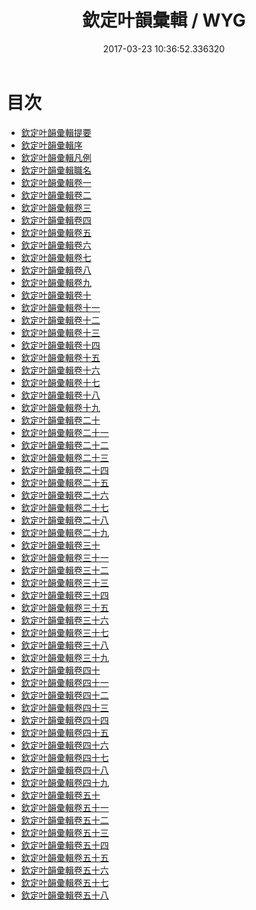 #+TITLE: 欽定叶韻彙輯 / WYG
#+DATE: 2017-03-23 10:36:52.336320
* 目次
 - [[file:KR1j0076_000.txt::000-1a][欽定叶韻彚輯提要]]
 - [[file:KR1j0076_000.txt::000-4a][欽定叶韻彚輯序]]
 - [[file:KR1j0076_000.txt::000-6a][欽定叶韻彚輯凡例]]
 - [[file:KR1j0076_000.txt::000-15a][欽定叶韻彚輯職名]]
 - [[file:KR1j0076_001.txt::001-1a][欽定叶韻彚輯卷一]]
 - [[file:KR1j0076_002.txt::002-1a][欽定叶韻彚輯卷二]]
 - [[file:KR1j0076_003.txt::003-1a][欽定叶韻彚輯卷三]]
 - [[file:KR1j0076_004.txt::004-1a][欽定叶韻彚輯卷四]]
 - [[file:KR1j0076_005.txt::005-1a][欽定叶韻彚輯卷五]]
 - [[file:KR1j0076_006.txt::006-1a][欽定叶韻彚輯卷六]]
 - [[file:KR1j0076_007.txt::007-1a][欽定叶韻彚輯卷七]]
 - [[file:KR1j0076_008.txt::008-1a][欽定叶韻彚輯卷八]]
 - [[file:KR1j0076_009.txt::009-1a][欽定叶韻彚輯卷九]]
 - [[file:KR1j0076_010.txt::010-1a][欽定叶韻彚輯卷十]]
 - [[file:KR1j0076_011.txt::011-1a][欽定叶韻彚輯卷十一]]
 - [[file:KR1j0076_012.txt::012-1a][欽定叶韻彚輯卷十二]]
 - [[file:KR1j0076_013.txt::013-1a][欽定叶韻彚輯卷十三]]
 - [[file:KR1j0076_014.txt::014-1a][欽定叶韻彚輯卷十四]]
 - [[file:KR1j0076_015.txt::015-1a][欽定叶韻彚輯卷十五]]
 - [[file:KR1j0076_016.txt::016-1a][欽定叶韻彚輯卷十六]]
 - [[file:KR1j0076_017.txt::017-1a][欽定叶韻彚輯卷十七]]
 - [[file:KR1j0076_018.txt::018-1a][欽定叶韻彚輯卷十八]]
 - [[file:KR1j0076_019.txt::019-1a][欽定叶韻彚輯卷十九]]
 - [[file:KR1j0076_020.txt::020-1a][欽定叶韻彚輯卷二十]]
 - [[file:KR1j0076_021.txt::021-1a][欽定叶韻彚輯卷二十一]]
 - [[file:KR1j0076_022.txt::022-1a][欽定叶韻彚輯卷二十二]]
 - [[file:KR1j0076_023.txt::023-1a][欽定叶韻彚輯卷二十三]]
 - [[file:KR1j0076_024.txt::024-1a][欽定叶韻彚輯卷二十四]]
 - [[file:KR1j0076_025.txt::025-1a][欽定叶韻彚輯卷二十五]]
 - [[file:KR1j0076_026.txt::026-1a][欽定叶韻彚輯卷二十六]]
 - [[file:KR1j0076_027.txt::027-1a][欽定叶韻彚輯卷二十七]]
 - [[file:KR1j0076_028.txt::028-1a][欽定叶韻彚輯卷二十八]]
 - [[file:KR1j0076_029.txt::029-1a][欽定叶韻彚輯卷二十九]]
 - [[file:KR1j0076_030.txt::030-1a][欽定叶韻彚輯卷三十]]
 - [[file:KR1j0076_031.txt::031-1a][欽定叶韻彚輯卷三十一]]
 - [[file:KR1j0076_032.txt::032-1a][欽定叶韻彚輯卷三十二]]
 - [[file:KR1j0076_033.txt::033-1a][欽定叶韻彚輯卷三十三]]
 - [[file:KR1j0076_034.txt::034-1a][欽定叶韻彚輯卷三十四]]
 - [[file:KR1j0076_035.txt::035-1a][欽定叶韻彚輯卷三十五]]
 - [[file:KR1j0076_036.txt::036-1a][欽定叶韻彚輯卷三十六]]
 - [[file:KR1j0076_037.txt::037-1a][欽定叶韻彚輯卷三十七]]
 - [[file:KR1j0076_038.txt::038-1a][欽定叶韻彚輯卷三十八]]
 - [[file:KR1j0076_039.txt::039-1a][欽定叶韻彚輯卷三十九]]
 - [[file:KR1j0076_040.txt::040-1a][欽定叶韻彚輯卷四十]]
 - [[file:KR1j0076_041.txt::041-1a][欽定叶韻彚輯卷四十一]]
 - [[file:KR1j0076_042.txt::042-1a][欽定叶韻彚輯卷四十二]]
 - [[file:KR1j0076_043.txt::043-1a][欽定叶韻彚輯卷四十三]]
 - [[file:KR1j0076_044.txt::044-1a][欽定叶韻彚輯卷四十四]]
 - [[file:KR1j0076_045.txt::045-1a][欽定叶韻彚輯卷四十五]]
 - [[file:KR1j0076_046.txt::046-1a][欽定叶韻彚輯卷四十六]]
 - [[file:KR1j0076_047.txt::047-1a][欽定叶韻彚輯卷四十七]]
 - [[file:KR1j0076_048.txt::048-1a][欽定叶韻彚輯卷四十八]]
 - [[file:KR1j0076_049.txt::049-1a][欽定叶韻彚輯卷四十九]]
 - [[file:KR1j0076_050.txt::050-1a][欽定叶韻彚輯卷五十]]
 - [[file:KR1j0076_051.txt::051-1a][欽定叶韻彚輯卷五十一]]
 - [[file:KR1j0076_052.txt::052-1a][欽定叶韻彚輯卷五十二]]
 - [[file:KR1j0076_053.txt::053-1a][欽定叶韻彚輯卷五十三]]
 - [[file:KR1j0076_054.txt::054-1a][欽定叶韻彚輯卷五十四]]
 - [[file:KR1j0076_055.txt::055-1a][欽定叶韻彚輯卷五十五]]
 - [[file:KR1j0076_056.txt::056-1a][欽定叶韻彚輯卷五十六]]
 - [[file:KR1j0076_057.txt::057-1a][欽定叶韻彚輯卷五十七]]
 - [[file:KR1j0076_058.txt::058-1a][欽定叶韻彚輯卷五十八]]
